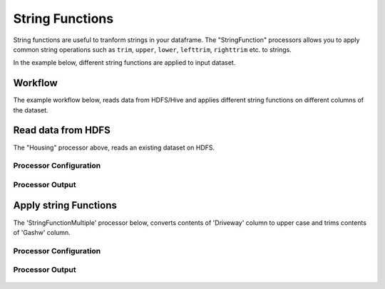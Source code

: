 String Functions
================

String functions are useful to tranform strings in your dataframe. The "StringFunction" processors allows you to apply common string operations such as ``trim``, ``upper``, ``lower``, ``lefttrim``, ``righttrim`` etc. to strings.

In the example below, different string functions are applied to input dataset.

Workflow
--------

The example workflow below, reads data from HDFS/Hive and applies different string functions on different columns of the dataset.


.. figure:: ../../_assets/tutorials/etl/string-functions-multiple/1.PNG
   :alt: String Functions Multiple
   :width: 100%
   
Read data from HDFS
-------------------

The "Housing" processor above, reads an existing dataset on HDFS.

Processor Configuration
^^^^^^^^^^^^^^^^^^^^^^^

.. figure:: ../../_assets/tutorials/etl/string-functions-multiple/2.PNG
   :alt: String Functions Multiple
   :width: 100%

Processor Output
^^^^^^^^^^^^^^^^

.. figure:: ../../_assets/tutorials/etl/string-functions-multiple/3.PNG
   :alt: String Functions Multiple
   :width: 100%

Apply string Functions
----------------------

The 'StringFunctionMultiple' processor below, converts contents of 'Driveway' column to upper case and trims contents of 'Gashw' column.

Processor Configuration
^^^^^^^^^^^^^^^^^^^^^^^

.. figure:: ../../_assets/tutorials/etl/string-functions-multiple/4.PNG
   :alt: String Functions Multiple
   :width: 100%
   
Processor Output
^^^^^^^^^^^^^^^^

.. figure:: ../../_assets/tutorials/etl/string-functions-multiple/5.PNG
   :alt: String Functions Multiple
   :width: 100%
   
   
   
   
